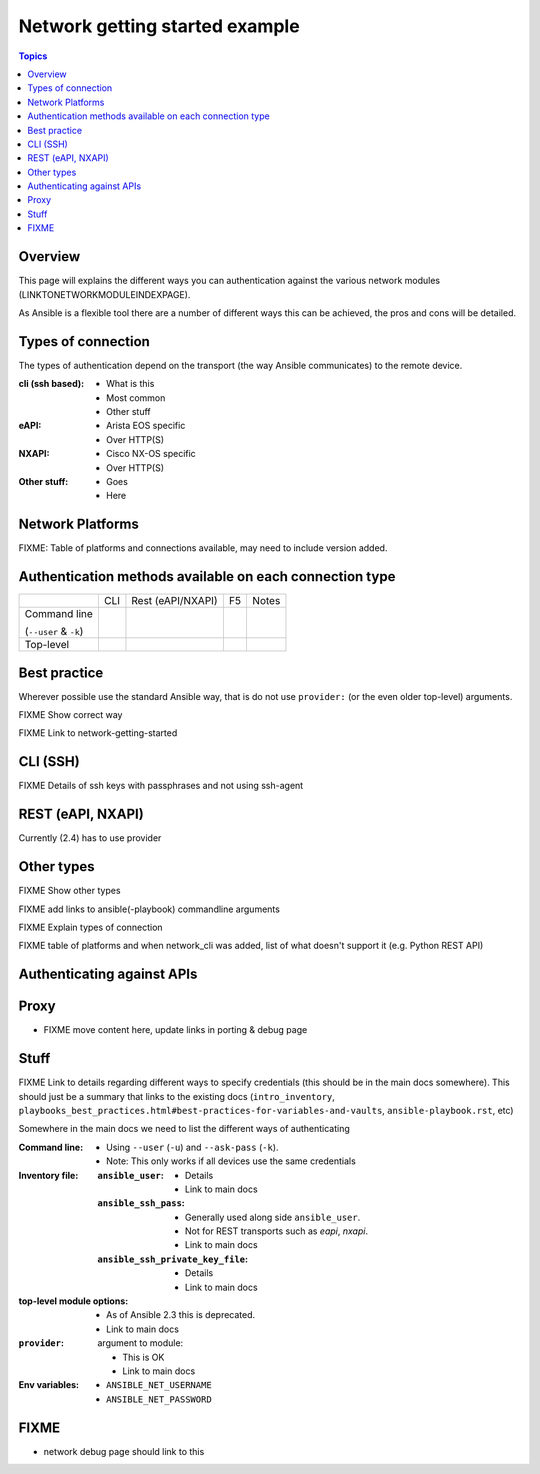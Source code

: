 .. network-authentication-and-proxy:

*******************************
Network getting started example
*******************************

.. contents:: Topics


Overview
========

This page will explains the different ways you can authentication against the various network modules (LINKTONETWORKMODULEINDEXPAGE).

As Ansible is a flexible tool there are a number of different ways this can be achieved, the pros and cons will be detailed.


.. network-types-of-connections:

Types of connection
===================

The types of authentication depend on the transport (the way Ansible communicates) to the remote device.


:cli (ssh based):

  * What is this
  * Most common
  * Other stuff

:eAPI:

  * Arista EOS specific
  * Over HTTP(S)

:NXAPI:

  * Cisco NX-OS specific
  * Over HTTP(S)

:Other stuff:

  * Goes
  * Here



.. network-platform-connections:

Network Platforms
=================

FIXME: Table of platforms and connections available, may need to include version added.




.. network-connection-auth-matrix

Authentication methods available on each connection type
========================================================


+-------------------------+-----+-------------------+----+-------+
|                         | CLI | Rest (eAPI/NXAPI) | F5 | Notes |
+-------------------------+-----+-------------------+----+-------+
| Command line            |     |                   |    |       |
|                         |     |                   |    |       |
| (``--user`` & ``-k``)   |     |                   |    |       |
+-------------------------+-----+-------------------+----+-------+
| Top-level               |     |                   |    |       |
+-------------------------+-----+-------------------+----+-------+


Best practice
=============

Wherever possible use the standard Ansible way, that is do not use ``provider:`` (or the even older top-level) arguments.

FIXME Show correct way

FIXME Link to network-getting-started

CLI (SSH)
=========

FIXME Details of ssh keys with passphrases and not using ssh-agent


REST (eAPI, NXAPI)
==================

Currently (2.4) has to use provider






Other types
===========





FIXME Show other types

FIXME add links to ansible(-playbook) commandline arguments








FIXME Explain types of connection

FIXME table of platforms and when network_cli was added, list of what doesn't support it (e.g. Python REST API)

Authenticating against APIs
===========================


Proxy
=====

* FIXME move content here, update links in porting & debug page


Stuff
=====

FIXME Link to details regarding different ways to specify credentials (this should be in the main docs somewhere). This should just be a summary that links to the existing docs (``intro_inventory``, ``playbooks_best_practices.html#best-practices-for-variables-and-vaults``, ``ansible-playbook.rst``, etc)

Somewhere in the main docs we need to list the different ways of authenticating


:Command line:

  * Using ``--user`` (``-u``) and ``--ask-pass`` (``-k``).
  * Note: This only works if all devices use the same credentials

:Inventory file:

  :``ansible_user``:

    * Details
    * Link to main docs

  :``ansible_ssh_pass``:

    * Generally used along side ``ansible_user``.
    * Not for REST transports such as `eapi`, `nxapi`.
    * Link to main docs

  :``ansible_ssh_private_key_file``:

    * Details
    * Link to main docs

:top-level module options:

  * As of Ansible 2.3 this is deprecated.
  * Link to main docs

:``provider``: argument to module:

  * This is OK
  * Link to main docs

:Env variables:

  * ``ANSIBLE_NET_USERNAME``
  * ``ANSIBLE_NET_PASSWORD``



FIXME
======

* network debug page should link to this
